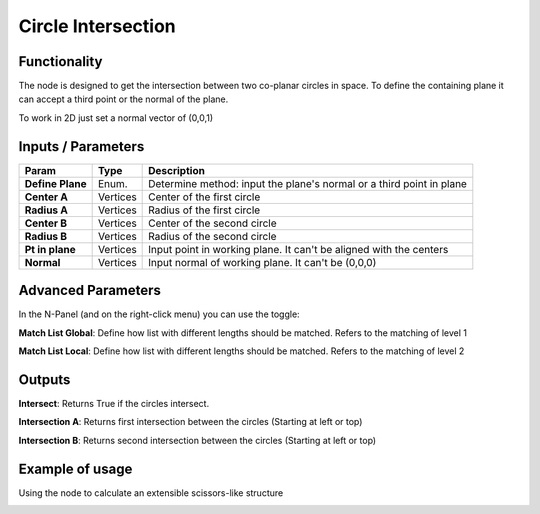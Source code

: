 Circle Intersection
===================

Functionality
-------------

The node is designed to get the intersection between two co-planar circles in space. To define the containing plane it can accept a third point or the normal of the plane.

To work in 2D just set a normal vector of (0,0,1)

Inputs / Parameters
-------------------


+------------------+-------------+----------------------------------------------------------------------+
| Param            | Type        | Description                                                          |  
+==================+=============+======================================================================+
| **Define Plane** | Enum.       | Determine method: input the plane's normal or a third point in plane | 
+------------------+-------------+----------------------------------------------------------------------+
| **Center A**     | Vertices    | Center of the first circle                                           |
+------------------+-------------+----------------------------------------------------------------------+
| **Radius A**     | Vertices    | Radius of the first circle                                           |
+------------------+-------------+----------------------------------------------------------------------+
| **Center B**     | Vertices    | Center of the second circle                                          |
+------------------+-------------+----------------------------------------------------------------------+
| **Radius B**     | Vertices    | Radius of the second circle                                          |
+------------------+-------------+----------------------------------------------------------------------+
| **Pt in plane**  | Vertices    | Input point in working plane. It can't be aligned with the centers   |
+------------------+-------------+----------------------------------------------------------------------+
| **Normal**       | Vertices    | Input normal of working plane. It can't be (0,0,0)                   |
+------------------+-------------+----------------------------------------------------------------------+

Advanced Parameters
-------------------

In the N-Panel (and on the right-click menu) you can use the toggle:
 
**Match List Global**: Define how list with different lengths should be matched. Refers to the matching of level 1 

**Match List Local**: Define how list with different lengths should be matched. Refers to the matching of level 2

Outputs
-------

**Intersect**: Returns True if the circles intersect.

**Intersection A**: Returns first intersection between the circles (Starting at left or top)

**Intersection B**: Returns second intersection between the circles (Starting at left or top)


Example of usage
----------------

.. image:: https://raw.githubusercontent.com/vicdoval/sverchok/docs_images/images_for_docs/analyzer/intersect_circle_circle/intersect_circle_circle_example.png
  :alt: circle_intersection_procedural.png

Using the node to calculate an extensible scissors-like structure

.. image:: https://raw.githubusercontent.com/vicdoval/sverchok/docs_images/images_for_docs/analyzer/intersect_circle_circle/intersect_circle_circle_example_scissors_structure.png
  :alt: Sverchok_Distance_point_line.PNG


